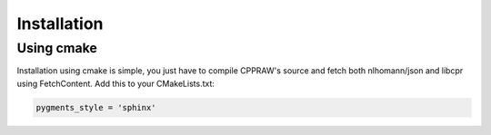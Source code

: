 Installation
============
Using cmake
------------
Installation using cmake is simple, you just have to compile CPPRAW's source and fetch both nlhomann/json and libcpr using FetchContent.
Add this to your CMakeLists.txt:

.. code-block:: python

    pygments_style = 'sphinx'